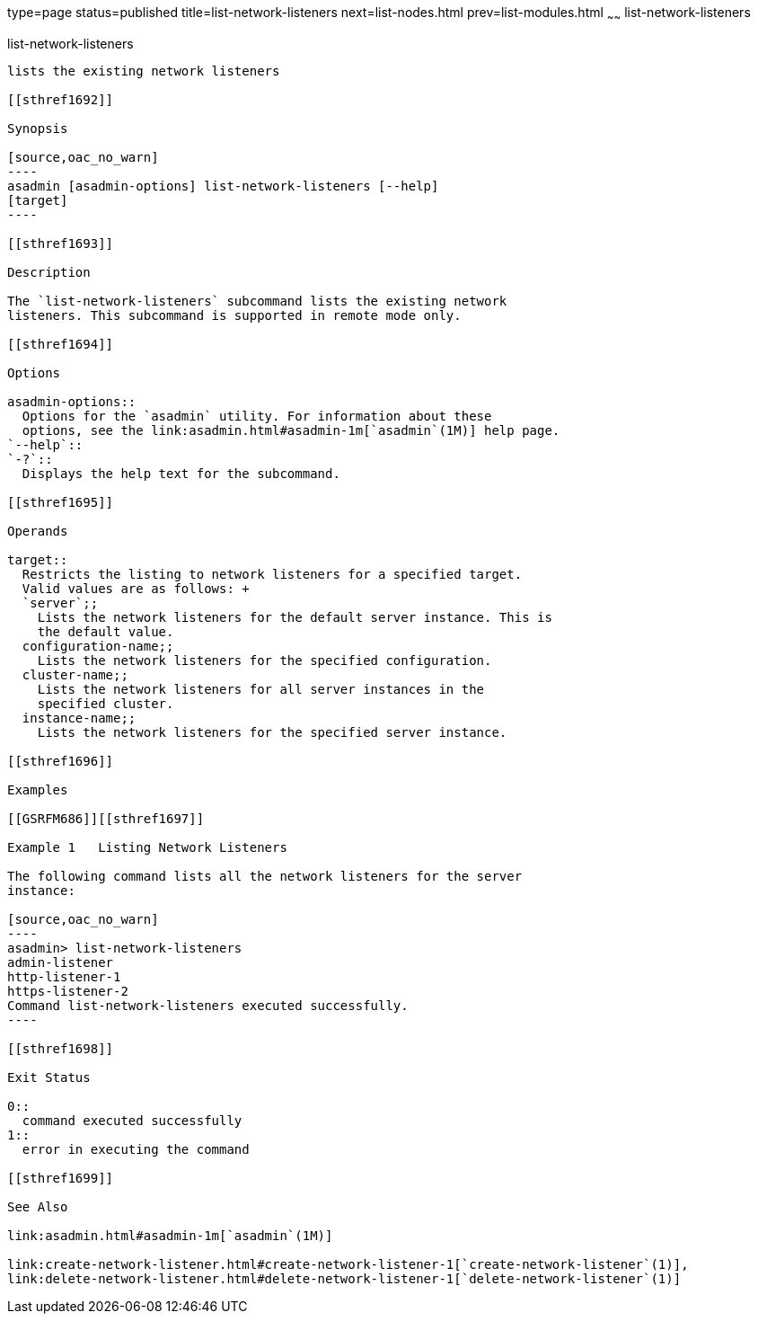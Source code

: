 type=page
status=published
title=list-network-listeners
next=list-nodes.html
prev=list-modules.html
~~~~~~
list-network-listeners
======================

[[list-network-listeners-1]][[GSRFM00186]][[list-network-listeners]]

list-network-listeners
----------------------

lists the existing network listeners

[[sthref1692]]

Synopsis

[source,oac_no_warn]
----
asadmin [asadmin-options] list-network-listeners [--help]
[target]
----

[[sthref1693]]

Description

The `list-network-listeners` subcommand lists the existing network
listeners. This subcommand is supported in remote mode only.

[[sthref1694]]

Options

asadmin-options::
  Options for the `asadmin` utility. For information about these
  options, see the link:asadmin.html#asadmin-1m[`asadmin`(1M)] help page.
`--help`::
`-?`::
  Displays the help text for the subcommand.

[[sthref1695]]

Operands

target::
  Restricts the listing to network listeners for a specified target.
  Valid values are as follows: +
  `server`;;
    Lists the network listeners for the default server instance. This is
    the default value.
  configuration-name;;
    Lists the network listeners for the specified configuration.
  cluster-name;;
    Lists the network listeners for all server instances in the
    specified cluster.
  instance-name;;
    Lists the network listeners for the specified server instance.

[[sthref1696]]

Examples

[[GSRFM686]][[sthref1697]]

Example 1   Listing Network Listeners

The following command lists all the network listeners for the server
instance:

[source,oac_no_warn]
----
asadmin> list-network-listeners
admin-listener
http-listener-1
https-listener-2
Command list-network-listeners executed successfully.
----

[[sthref1698]]

Exit Status

0::
  command executed successfully
1::
  error in executing the command

[[sthref1699]]

See Also

link:asadmin.html#asadmin-1m[`asadmin`(1M)]

link:create-network-listener.html#create-network-listener-1[`create-network-listener`(1)],
link:delete-network-listener.html#delete-network-listener-1[`delete-network-listener`(1)]


